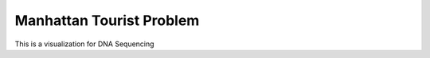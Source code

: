 .. This file is part of the OpenDSA eTextbook project. See
.. http://opendsa.org for more details.
.. Copyright (c) 2012-2020 by the OpenDSA Project Contributors, and
.. distributed under an MIT open source license.

.. avmetadata::
   :author: Bio_Batch2
   :satisfies: DNASeq
   :topic: DNASeq

Manhattan Tourist Problem
=========================

This is a visualization for DNA Sequencing

.. inlineav:: Manhattan ss
   :long_name: DNA Sequencing example Slideshow
   :links: AV/BIO/Manhattan.css 
   :scripts: AV/BIO/Manhattan.js
   :output: show
